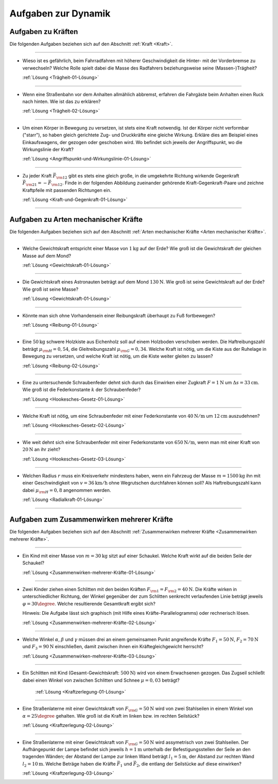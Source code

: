 .. _Aufgaben zu Dynamik:

Aufgaben zur Dynamik
====================

.. _Aufgaben zu Kräften:

Aufgaben zu Kräften
-------------------

Die folgenden Aufgaben beziehen sich auf den Abschnitt :ref:`Kraft <Kraft>`.

----

.. _Trägheit-01:

*   Wieso ist es gefährlich, beim Fahrradfahren mit höherer Geschwindigkeit die
    Hinter- mit der Vorderbremse zu verwechseln? Welche Rolle spielt dabei die
    Masse des Radfahrers beziehungsweise seine (Massen-)Trägheit?

    :ref:`Lösung <Trägheit-01-Lösung>`

----

.. _Trägheit-02:

*   Wenn eine Straßenbahn vor dem Anhalten allmählich abbremst, erfahren die
    Fahrgäste beim Anhalten einen Ruck nach hinten. Wie ist das zu erklären?

    :ref:`Lösung <Trägheit-02-Lösung>`

----

.. _Angriffspunkt-und-Wirkungslinie-01:

*   Um einen Körper in Bewegung zu versetzen, ist stets eine Kraft notwendig.
    Ist der Körper nicht verformbar ("starr"), so haben gleich gerichtete Zug-
    und Druckkräfte eine gleiche Wirkung. Erkläre dies am Beispiel eines
    Einkaufswagens, der gezogen oder geschoben wird. Wo befindet sich jeweils
    der Angriffspunkt, wo die Wirkungslinie der Kraft?

    :ref:`Lösung <Angriffspunkt-und-Wirkungslinie-01-Lösung>`

----

.. _Kraft-und-Gegenkraft-01:

*   Zu jeder Kraft :math:`\vec{F} _{\rm{12}}` gibt es stets eine gleich große,
    in die umgekehrte Richtung wirkende Gegenkraft :math:`\vec{F} _{\rm{21}} = -
    \vec{F} _{\rm{12}}`. Finde in der folgenden Abbildung zueinander gehörende
    Kraft-Gegenkraft-Paare und zeichne Kraftpfeile mit passenden Richtungen ein.

    .. image:: ../../pics/mechanik/dynamik/kraft-und-gegenkraft-beispiele-1.png
        :align: center
        :width: 70%

    .. only:: html

        .. centered:: :download:`SVG: Kraft und Gegenkraft 1
                        <../../pics/mechanik/dynamik/kraft-und-gegenkraft-beispiele-1.svg>`

    :ref:`Lösung <Kraft-und-Gegenkraft-01-Lösung>`

----

.. _Aufgaben zu Arten mechanischer Kräfte:

Aufgaben zu Arten mechanischer Kräfte
-------------------------------------

Die folgenden Aufgaben beziehen sich auf den Abschnitt :ref:`Arten mechanischer
Kräfte <Arten mechanischer Kräfte>`.

----

.. _Gewichtskraft-01:

*   Welche Gewichtskraft entspricht einer Masse von :math:`\unit[1]{kg}` auf der
    Erde? Wie groß ist die Gewichtskraft der gleichen Masse auf dem Mond?

    :ref:`Lösung <Gewichtskraft-01-Lösung>`

----

.. _Gewichtskraft-02:

*   Die Gewichtskraft eines Astronauten beträgt auf dem Mond
    :math:`\unit[130]{N}`. Wie groß ist seine Gewichtskraft auf der Erde?
    Wie groß ist seine Masse?

    :ref:`Lösung <Gewichtskraft-01-Lösung>`

----

.. _Reibung-01:

*   Könnte man sich ohne Vorhandensein einer Reibungskraft überhaupt zu Fuß
    fortbewegen?

    :ref:`Lösung <Reibung-01-Lösung>`

----

.. _Reibung-02:

*   Eine :math:`\unit[50]{kg}` schwere Holzkiste aus Eichenholz soll auf einem
    Holzboden verschoben werden. Die Haftreibungszahl beträgt :math:`\mu
    _{\rm{H}} = 0,54`, die Gleitreibungszahl :math:`\mu _{\rm{G}} = 0,34`.
    Welche Kraft ist nötig, um die Kiste aus der Ruhelage in Bewegung zu
    versetzen, und welche Kraft ist nötig, um die Kiste weiter gleiten zu
    lassen?

    :ref:`Lösung <Reibung-02-Lösung>`

----

.. _Hookesches-Gesetz-01:

*   Eine zu untersuchende Schraubenfeder dehnt sich durch das Einwirken einer
    Zugkraft :math:`F = \unit[1]{N}` um :math:`\Delta s = \unit[33]{cm}`. Wie
    groß ist die Federkonstante :math:`k` der Schraubenfeder?

    :ref:`Lösung <Hookesches-Gesetz-01-Lösung>`

----

.. _Hookesches-Gesetz-02:

*   Welche Kraft ist nötig, um eine Schraubenfeder mit einer Federkonstante von
    :math:`\unit[40]{N/m}` um :math:`\unit[12]{cm}` auszudehnen?

    :ref:`Lösung <Hookesches-Gesetz-02-Lösung>`

----

.. _Hookesches-Gesetz-03:

*   Wie weit dehnt sich eine Schraubenfeder mit einer Federkonstante von
    :math:`\unit[650]{N/m}`, wenn man mit einer Kraft von :math:`\unit[20]{N}`
    an ihr zieht?

    :ref:`Lösung <Hookesches-Gesetz-03-Lösung>`

----

.. _Radialkraft-01:

*   Welchen Radius :math:`r` muss ein Kreisverkehr mindestens haben, wenn ein
    Fahrzeug der Masse :math:`m=\unit[1500]{kg}` ihn mit einer Geschwindigkeit
    von :math:`v = \unit[36]{km/h}` ohne Wegrutschen durchfahren können soll?
    Als Haftreibungszahl kann dabei :math:`\mu _{\rm{H}}= 0,8` angenommen
    werden.

    :ref:`Lösung <Radialkraft-01-Lösung>`

----

.. _Aufgaben zum Zusammenwirken mehrerer Kräfte:

Aufgaben zum Zusammenwirken mehrerer Kräfte
-------------------------------------------

Die folgenden Aufgaben beziehen sich auf den Abschnitt :ref:`Zusammenwirken
mehrerer Kräfte <Zusammenwirken mehrerer Kräfte>`.

----

.. _Zusammenwirken-mehrerer-Kräfte-01:

*   Ein Kind mit einer Masse von :math:`m = \unit[30]{kg}` sitzt auf einer
    Schaukel. Welche Kraft wirkt auf die beiden Seile der Schaukel?

    :ref:`Lösung <Zusammenwirken-mehrerer-Kräfte-01-Lösung>`

----

.. _Zusammenwirken-mehrerer-Kräfte-02:

*   Zwei Kinder ziehen einen Schlitten mit den beiden Kräften :math:`F _{\rm{1}}
    = F _{\rm{2}} = \unit[40]{N}`. Die Kräfte wirken in unterschiedlicher
    Richtung, der Winkel gegenüber der zum Schlitten senkrecht verlaufenden
    Linie beträgt jeweils :math:`\varphi = 30\degree`. Welche resultierende
    Gesamtkraft ergibt sich?

    .. image:: ../../pics/mechanik/dynamik/kraftaddition-kinder-schlitten.png
        :align: center
        :width: 60%

    .. only:: html

         .. centered:: :download:`SVG: Kraftaddition Schlitten
                        <../../pics/mechanik/dynamik/kraftaddition-kinder-schlitten.svg>`

    Hinweis: Die Aufgabe lässt sich graphisch (mit Hilfe eines
    Kräfte-Parallelogramms) oder rechnerisch lösen.

    :ref:`Lösung <Zusammenwirken-mehrerer-Kräfte-02-Lösung>`

----

.. _Zusammenwirken-mehrerer-Kräfte-03:

* Welche Winkel :math:`\alpha`, :math:`\beta` und :math:`\gamma` müssen drei an
  einem gemeinsamen Punkt angreifende Kräfte :math:`F_1 = \unit[50]{N}`,
  :math:`F_2 = \unit[70]{N}` und :math:`F_3 = \unit[90]{N}` einschließen, damit
  zwischen ihnen ein Kräftegleichgewicht herrscht?

  :ref:`Lösung <Zusammenwirken-mehrerer-Kräfte-03-Lösung>`

----

..  .. _Zusammenwirken-mehrerer-Kräfte-03:

..
    * Zwei Kraefte :math:`F_1 = \unit[105]{N}` und :math:`F_2 = \unit[80]{N}`
      greifen, wie in der folgenden Abbildung dargestellt, an einem gemeinsamen
      Punkt an; der Winkel zwischen den beiden Kraeften betraegt dabei
      :math:`\gamma ^{*} = 145 \degree`.

      Wie gross muss die Kraft :math:`F_3` sein, wenn der Winkel zwischen
      :math:`F_1` und :math:`F_3` gleich :math:`110 \degree` ist?

..  ----

.. _Kraftzerlegung-01:

* Ein Schlitten mit Kind (Gesamt-Gewichtskraft: :math:`\unit[500]{N}`) wird
  von einem Erwachsenen gezogen. Das Zugseil schließt dabei einen Winkel von
  zwischen Schlitten und Schnee :math:`\mu = 0,03` beträgt?

    .. image:: ../../pics/mechanik/dynamik/kraftzerlegung-schlitten-aufgabe.png
        :align: center
        :width: 60%

    .. only:: html

         .. centered:: :download:`SVG: Kraftzerlegung am Beispiel eines Schlittens
                        <../../pics/mechanik/dynamik/kraftzerlegung-schlitten-aufgabe.svg>`

    :ref:`Lösung <Kraftzerlegung-01-Lösung>`


----

.. _Kraftzerlegung-02:

*   Eine Straßenlaterne mit einer Gewichtskraft von :math:`F _{\rm{G}} =
    \unit[50]{N}` wird von zwei Stahlseilen in einem Winkel von :math:`\alpha =
    25 \degree` gehalten. Wie groß ist die Kraft im linken bzw. im rechten
    Seilstück?

    .. image:: ../../pics/mechanik/dynamik/kraftzerlegung-strassenlampe-aufgabe.png
        :align: center
        :width: 60%

    .. only:: html

         .. centered:: :download:`SVG: Kraftzerlegung am Beispiel einer Straßenlaterne
                        <../../pics/mechanik/dynamik/kraftzerlegung-strassenlampe-aufgabe.svg>`

    :ref:`Lösung <Kraftzerlegung-02-Lösung>`

----

.. _Kraftzerlegung-03:

* Eine Straßenlaterne mit einer Gewichtskraft von :math:`F _{\rm{G}} =
  \unit[50]{N}` wird assymetrisch von zwei Stahlseilen. Der Aufhängepunkt der
  Lampe befindet sich jeweils :math:`h=\unit[1]{m}` unterhalb der
  Befestigungsstellen der Seile an den tragenden Wänden; der Abstand der Lampe
  zur linken Wand beträgt :math:`l_1 = \unit[5]{m}`, der Abstand zur rechten
  Wand :math:`l_2 = \unit[10]{m}`. Welche Beträge haben die Kräfte
  :math:`\vec{F}_1` und :math:`\vec{F}_2`, die entlang der Seilstücke auf diese
  einwirken?

  .. image:: ../../pics/mechanik/dynamik/kraftzerlegung-strassenlampe-asymmetrisch-aufgabe.png
      :align: center
      :width: 60%

  .. only:: html

       .. centered:: :download:`SVG: Asymmetrische Kraftzerlegung am Beispiel einer Straßenlaterne
                      <../../pics/mechanik/dynamik/kraftzerlegung-strassenlampe-asymmetrisch-aufgabe.svg>`


  :ref:`Lösung <Kraftzerlegung-03-Lösung>`


.. raw:: latex

    \rule{\linewidth}{0.5pt}

.. raw:: html

    <hr/>

.. only:: html

    :ref:`Zurück zum Skript <Dynamik>`

